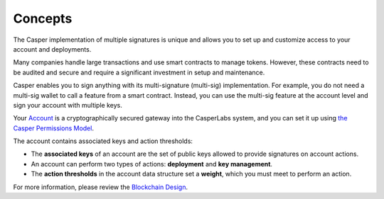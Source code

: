 Concepts
========

The Casper implementation of multiple signatures is unique and allows you to set up and customize access to your account and deployments. 

Many companies handle large transactions and use smart contracts to manage tokens. However, these contracts need to be audited and secure and require a significant investment in setup and maintenance.

Casper enables you to sign anything with its multi-signature (multi-sig) implementation. For example, you do not need a multi-sig wallet to call a feature from a smart contract. Instead, you can use the multi-sig feature at the account level and sign your account with multiple keys.

Your `Account <https://docs.casperlabs.io/en/latest/implementation/accounts.html>`_ is a cryptographically secured gateway into the CasperLabs system, and you can set it up using `the Casper Permissions Model <https://docs.casperlabs.io/en/latest/implementation/accounts.html#permissions-model>`_. 

The account contains associated keys and action thresholds:

* The **associated keys** of an account are the set of public keys allowed to provide signatures on account actions.
* An account can perform two types of actions: **deployment** and **key management**. 
* The **action thresholds** in the account data structure set a **weight**, which you must meet to perform an action. 

For more information, please review the `Blockchain Design <https://docs.casperlabs.io/en/latest/implementation/accounts.html>`_.